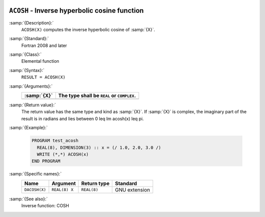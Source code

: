   .. _acosh:

``ACOSH`` - Inverse hyperbolic cosine function
**********************************************

.. index:: ACOSH

.. index:: DACOSH

.. index:: area hyperbolic cosine

.. index:: inverse hyperbolic cosine

.. index:: hyperbolic function, cosine, inverse

.. index:: cosine, hyperbolic, inverse

:samp:`{Description}:`
  ``ACOSH(X)`` computes the inverse hyperbolic cosine of :samp:`{X}`.

:samp:`{Standard}:`
  Fortran 2008 and later

:samp:`{Class}:`
  Elemental function

:samp:`{Syntax}:`
  ``RESULT = ACOSH(X)``

:samp:`{Arguments}:`
  ===========  ==========================================
  :samp:`{X}`  The type shall be ``REAL`` or ``COMPLEX``.
  ===========  ==========================================
  ===========  ==========================================

:samp:`{Return value}:`
  The return value has the same type and kind as :samp:`{X}`. If :samp:`{X}` is
  complex, the imaginary part of the result is in radians and lies between
  0 \leq \Im \acosh(x) \leq \pi.

:samp:`{Example}:`

  .. code-block:: c++

    PROGRAM test_acosh
      REAL(8), DIMENSION(3) :: x = (/ 1.0, 2.0, 3.0 /)
      WRITE (*,*) ACOSH(x)
    END PROGRAM

:samp:`{Specific names}:`
  =============  =============  ===========  =============
  Name           Argument       Return type  Standard
  =============  =============  ===========  =============
  ``DACOSH(X)``  ``REAL(8) X``  ``REAL(8)``  GNU extension
  =============  =============  ===========  =============

:samp:`{See also}:`
  Inverse function: 
  COSH

